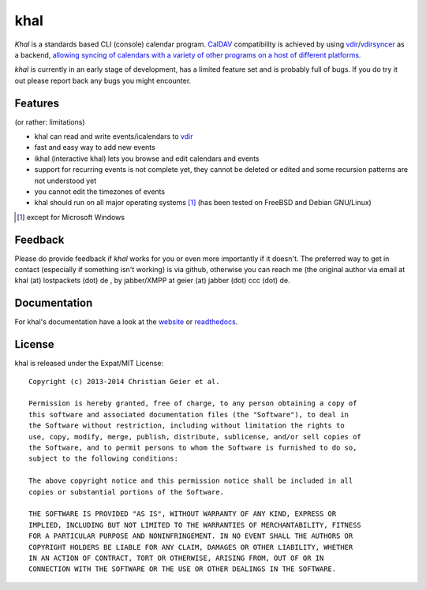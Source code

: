 khal
====
.. image:: https://travis-ci.org/geier/khal.svg?branch=master
    :target: https://travis-ci.org/geier/khal

*Khal* is a standards based CLI (console) calendar program. CalDAV_
compatibility is achieved by using vdir_/vdirsyncer_ as a backend, `allowing
syncing of calendars with a variety of other programs on a host of different
platforms`__.

*khal* is currently in an early stage of development, has a limited feature set
and is probably full of bugs. If you do try it out please report back any bugs
you might encounter.

.. image:: http://lostpackets.de/images/khal.png

Features
--------
(or rather: limitations)

- khal can read and write events/icalendars to vdir_
- fast and easy way to add new events
- ikhal (interactive khal) lets you browse and edit calendars and events
- support for recurring events is not complete yet, they cannot be deleted or
  edited and some recursion patterns are not understood yet
- you cannot edit the timezones of events
- khal should run on all major
  operating systems [1]_ (has been tested on FreeBSD and Debian GNU/Linux)


.. [1] except for Microsoft Windows

Feedback
--------
Please do provide feedback if *khal* works for you or even more importantly if
it doesn't. The preferred way to get in contact (especially if something isn't
working) is via github, otherwise you can reach me (the original author via
email at khal (at) lostpackets (dot) de , by jabber/XMPP at geier (at) jabber
(dot) ccc (dot) de.

.. _vdir: https://github.com/untitaker/vdir
.. _vdirsyncer: https://github.com/untitaker/vdirsyncer
.. _CalDAV: http://en.wikipedia.org/wiki/CalDAV
.. _github: https://github.com/geier/khal/
.. __: http://en.wikipedia.org/wiki/Comparison_of_CalDAV_and_CardDAV_implementations


Documentation
-------------
For khal's documentation have a look at the website_ or readthedocs_.

.. _website: https://lostpackets.de/khal/
.. _readthedocs: http://khal.readthedocs.org/

License
-------
khal is released under the Expat/MIT License::

    Copyright (c) 2013-2014 Christian Geier et al.

    Permission is hereby granted, free of charge, to any person obtaining a copy of
    this software and associated documentation files (the "Software"), to deal in
    the Software without restriction, including without limitation the rights to
    use, copy, modify, merge, publish, distribute, sublicense, and/or sell copies of
    the Software, and to permit persons to whom the Software is furnished to do so,
    subject to the following conditions:

    The above copyright notice and this permission notice shall be included in all
    copies or substantial portions of the Software.

    THE SOFTWARE IS PROVIDED "AS IS", WITHOUT WARRANTY OF ANY KIND, EXPRESS OR
    IMPLIED, INCLUDING BUT NOT LIMITED TO THE WARRANTIES OF MERCHANTABILITY, FITNESS
    FOR A PARTICULAR PURPOSE AND NONINFRINGEMENT. IN NO EVENT SHALL THE AUTHORS OR
    COPYRIGHT HOLDERS BE LIABLE FOR ANY CLAIM, DAMAGES OR OTHER LIABILITY, WHETHER
    IN AN ACTION OF CONTRACT, TORT OR OTHERWISE, ARISING FROM, OUT OF OR IN
    CONNECTION WITH THE SOFTWARE OR THE USE OR OTHER DEALINGS IN THE SOFTWARE.
